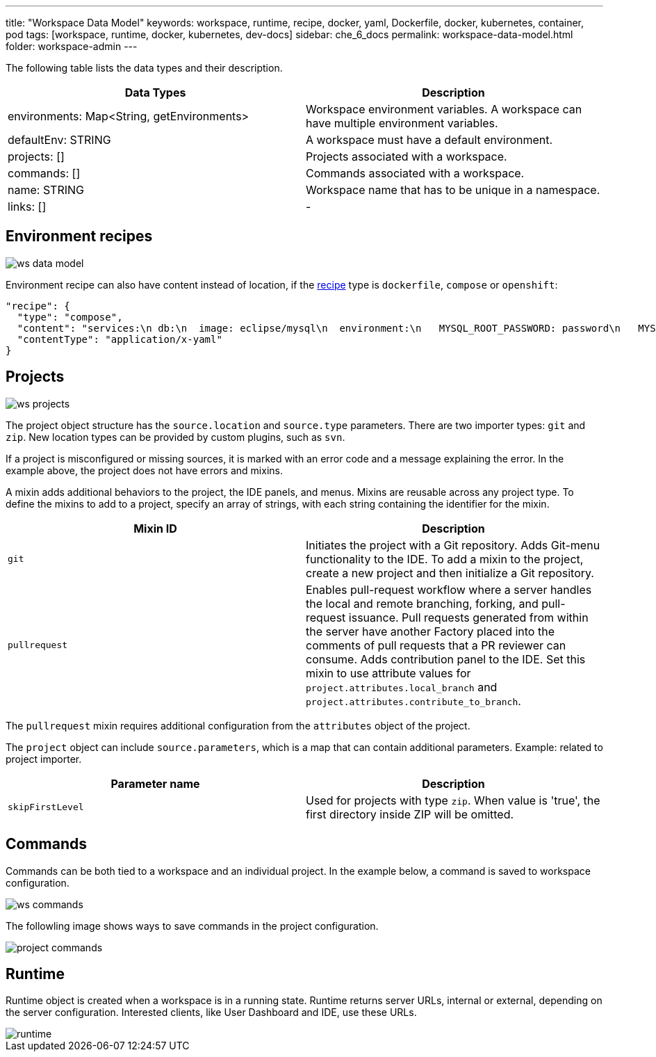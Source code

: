 ---
title: "Workspace Data Model"
keywords: workspace, runtime, recipe, docker, yaml, Dockerfile, docker, kubernetes, container, pod
tags: [workspace, runtime, docker, kubernetes, dev-docs]
sidebar: che_6_docs
permalink: workspace-data-model.html
folder: workspace-admin
---


The following table lists the data types and their description.

[width="100%",cols="50%,50%",options="header",]
|===
|Data Types |Description
|environments: Map<String, getEnvironments> 
|Workspace environment variables. A workspace can have multiple environment variables.

|defaultEnv: STRING
|A workspace must have a default environment.

|projects: []
|Projects associated with a workspace.

|commands: []
|Commands associated with a workspace.

|name: STRING
|Workspace name that has to be unique in a namespace.

|links: []
|-
|===

[id="environment"]
== Environment recipes

image::workspaces/ws_data_model.png[]

Environment recipe can also have content instead of location, if the link:recipes.html[recipe] type is `dockerfile`, `compose` or `openshift`:

[source,json]
----
"recipe": {
  "type": "compose",
  "content": "services:\n db:\n  image: eclipse/mysql\n  environment:\n   MYSQL_ROOT_PASSWORD: password\n   MYSQL_DATABASE: petclinic\n   MYSQL_USER: petclinic\n   MYSQL_PASSWORD: password\n  mem_limit: 1073741824\n dev-machine:\n  image: eclipse/ubuntu_jdk8\n  mem_limit: 2147483648\n  depends_on:\n    - db",
  "contentType": "application/x-yaml"
}
----

[id="projects"]
== Projects

image::workspaces/ws_projects.png[]

The project object structure has the `source.location` and `source.type` parameters. There are two importer types: `git` and `zip`. New location types can be provided by custom plugins, such as `svn`.

If a project is misconfigured or missing sources, it is marked with an error code and a message explaining the error. In the example above, the project does not have errors and mixins.

A mixin adds additional behaviors to the project, the IDE panels, and menus. Mixins are reusable across any project type. To define the mixins to add to a project, specify an array of strings, with each string containing the identifier for the mixin.

[width="100%",cols="50%,50%",options="header",]
|===
|Mixin ID |Description
|`git` |Initiates the project with a Git repository. Adds Git-menu functionality to the IDE. To add a mixin to the project, create a new project and then initialize a Git repository.
|`pullrequest` |Enables pull-request workflow where a server handles the local and remote branching, forking, and pull-request issuance. Pull requests generated from within the server have another Factory placed into the comments of pull requests that a PR reviewer can consume. Adds contribution panel to the IDE. Set this mixin to use attribute values for `project.attributes.local_branch` and `project.attributes.contribute_to_branch`.
|===

The `pullrequest` mixin requires additional configuration from the `attributes` object of the project.

The `project` object can include `source.parameters`, which is a map that can contain additional parameters. Example: related to project importer.

[width="100%",cols="50%,50%",options="header",]
|===
|Parameter name |Description
|`skipFirstLevel` |Used for projects with type `zip`. When value is 'true', the first directory inside ZIP will be omitted.
|===

[id="commands"]
== Commands

Commands can be both tied to a workspace and an individual project. In the example below, a command is saved to workspace configuration.

image::workspaces/ws_commands.png[]

The followling image shows ways to save commands in the project configuration.

image::workspaces/project_commands.png[]

[id="runtime"]
== Runtime

Runtime object is created when a workspace is in a running state. Runtime returns server URLs, internal or external, depending on the server configuration. Interested clients, like User Dashboard and IDE, use these URLs.

image::workspaces/runtime.png[]
